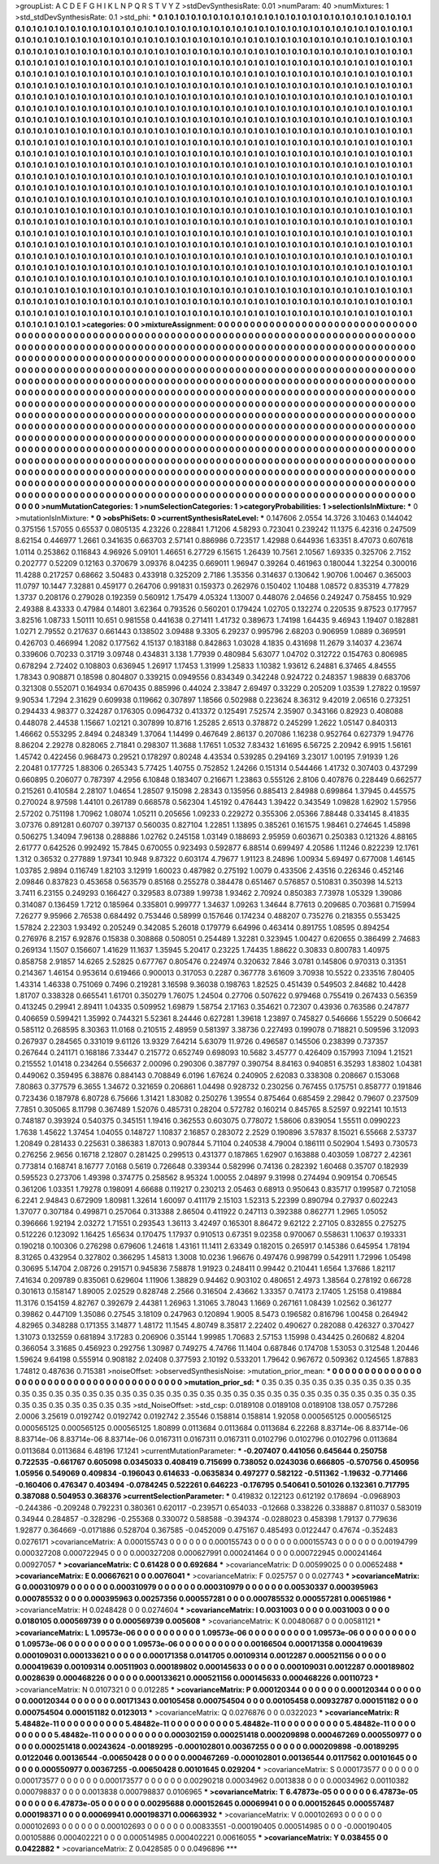 >groupList:
A C D E F G H I K L
N P Q R S T V Y Z 
>stdDevSynthesisRate:
0.01 
>numParam:
40
>numMixtures:
1
>std_stdDevSynthesisRate:
0.1
>std_phi:
***
0.1 0.1 0.1 0.1 0.1 0.1 0.1 0.1 0.1 0.1
0.1 0.1 0.1 0.1 0.1 0.1 0.1 0.1 0.1 0.1
0.1 0.1 0.1 0.1 0.1 0.1 0.1 0.1 0.1 0.1
0.1 0.1 0.1 0.1 0.1 0.1 0.1 0.1 0.1 0.1
0.1 0.1 0.1 0.1 0.1 0.1 0.1 0.1 0.1 0.1
0.1 0.1 0.1 0.1 0.1 0.1 0.1 0.1 0.1 0.1
0.1 0.1 0.1 0.1 0.1 0.1 0.1 0.1 0.1 0.1
0.1 0.1 0.1 0.1 0.1 0.1 0.1 0.1 0.1 0.1
0.1 0.1 0.1 0.1 0.1 0.1 0.1 0.1 0.1 0.1
0.1 0.1 0.1 0.1 0.1 0.1 0.1 0.1 0.1 0.1
0.1 0.1 0.1 0.1 0.1 0.1 0.1 0.1 0.1 0.1
0.1 0.1 0.1 0.1 0.1 0.1 0.1 0.1 0.1 0.1
0.1 0.1 0.1 0.1 0.1 0.1 0.1 0.1 0.1 0.1
0.1 0.1 0.1 0.1 0.1 0.1 0.1 0.1 0.1 0.1
0.1 0.1 0.1 0.1 0.1 0.1 0.1 0.1 0.1 0.1
0.1 0.1 0.1 0.1 0.1 0.1 0.1 0.1 0.1 0.1
0.1 0.1 0.1 0.1 0.1 0.1 0.1 0.1 0.1 0.1
0.1 0.1 0.1 0.1 0.1 0.1 0.1 0.1 0.1 0.1
0.1 0.1 0.1 0.1 0.1 0.1 0.1 0.1 0.1 0.1
0.1 0.1 0.1 0.1 0.1 0.1 0.1 0.1 0.1 0.1
0.1 0.1 0.1 0.1 0.1 0.1 0.1 0.1 0.1 0.1
0.1 0.1 0.1 0.1 0.1 0.1 0.1 0.1 0.1 0.1
0.1 0.1 0.1 0.1 0.1 0.1 0.1 0.1 0.1 0.1
0.1 0.1 0.1 0.1 0.1 0.1 0.1 0.1 0.1 0.1
0.1 0.1 0.1 0.1 0.1 0.1 0.1 0.1 0.1 0.1
0.1 0.1 0.1 0.1 0.1 0.1 0.1 0.1 0.1 0.1
0.1 0.1 0.1 0.1 0.1 0.1 0.1 0.1 0.1 0.1
0.1 0.1 0.1 0.1 0.1 0.1 0.1 0.1 0.1 0.1
0.1 0.1 0.1 0.1 0.1 0.1 0.1 0.1 0.1 0.1
0.1 0.1 0.1 0.1 0.1 0.1 0.1 0.1 0.1 0.1
0.1 0.1 0.1 0.1 0.1 0.1 0.1 0.1 0.1 0.1
0.1 0.1 0.1 0.1 0.1 0.1 0.1 0.1 0.1 0.1
0.1 0.1 0.1 0.1 0.1 0.1 0.1 0.1 0.1 0.1
0.1 0.1 0.1 0.1 0.1 0.1 0.1 0.1 0.1 0.1
0.1 0.1 0.1 0.1 0.1 0.1 0.1 0.1 0.1 0.1
0.1 0.1 0.1 0.1 0.1 0.1 0.1 0.1 0.1 0.1
0.1 0.1 0.1 0.1 0.1 0.1 0.1 0.1 0.1 0.1
0.1 0.1 0.1 0.1 0.1 0.1 0.1 0.1 0.1 0.1
0.1 0.1 0.1 0.1 0.1 0.1 0.1 0.1 0.1 0.1
0.1 0.1 0.1 0.1 0.1 0.1 0.1 0.1 0.1 0.1
0.1 0.1 0.1 0.1 0.1 0.1 0.1 0.1 0.1 0.1
0.1 0.1 0.1 0.1 0.1 0.1 0.1 0.1 0.1 0.1
0.1 0.1 0.1 0.1 0.1 0.1 0.1 0.1 0.1 0.1
0.1 0.1 0.1 0.1 0.1 0.1 0.1 0.1 0.1 0.1
0.1 0.1 0.1 0.1 0.1 0.1 0.1 0.1 0.1 0.1
0.1 0.1 0.1 0.1 0.1 0.1 0.1 0.1 0.1 0.1
0.1 0.1 0.1 0.1 0.1 0.1 0.1 0.1 0.1 0.1
0.1 0.1 0.1 0.1 0.1 0.1 0.1 0.1 0.1 0.1
0.1 0.1 0.1 0.1 0.1 0.1 0.1 0.1 0.1 0.1
0.1 0.1 0.1 0.1 0.1 0.1 0.1 0.1 0.1 0.1
0.1 0.1 0.1 0.1 0.1 0.1 0.1 0.1 0.1 0.1
0.1 0.1 0.1 0.1 0.1 0.1 0.1 0.1 0.1 0.1
0.1 0.1 0.1 0.1 0.1 0.1 0.1 0.1 0.1 0.1
0.1 0.1 0.1 0.1 0.1 0.1 0.1 0.1 0.1 0.1
0.1 0.1 0.1 0.1 0.1 0.1 0.1 0.1 0.1 0.1
0.1 0.1 0.1 0.1 0.1 0.1 0.1 0.1 0.1 0.1
0.1 0.1 0.1 0.1 0.1 0.1 0.1 0.1 0.1 0.1
0.1 0.1 0.1 0.1 0.1 0.1 0.1 0.1 0.1 0.1
0.1 0.1 0.1 0.1 0.1 0.1 0.1 0.1 0.1 0.1
0.1 0.1 0.1 0.1 0.1 0.1 0.1 0.1 0.1 0.1
0.1 0.1 0.1 0.1 0.1 0.1 0.1 0.1 0.1 0.1
0.1 0.1 0.1 0.1 0.1 0.1 0.1 0.1 0.1 0.1
0.1 0.1 0.1 0.1 0.1 0.1 0.1 0.1 0.1 0.1
0.1 0.1 0.1 0.1 0.1 0.1 0.1 0.1 0.1 0.1
0.1 0.1 0.1 0.1 0.1 0.1 0.1 0.1 0.1 0.1
0.1 0.1 0.1 0.1 0.1 0.1 0.1 0.1 0.1 0.1
0.1 0.1 0.1 0.1 0.1 0.1 0.1 0.1 0.1 0.1
0.1 0.1 0.1 0.1 0.1 0.1 0.1 0.1 0.1 0.1
0.1 0.1 0.1 0.1 0.1 0.1 0.1 0.1 0.1 0.1
0.1 0.1 0.1 0.1 0.1 0.1 0.1 0.1 0.1 0.1
0.1 0.1 0.1 0.1 0.1 0.1 0.1 0.1 0.1 0.1
0.1 0.1 0.1 0.1 0.1 0.1 0.1 0.1 0.1 0.1
0.1 0.1 0.1 0.1 0.1 0.1 0.1 0.1 0.1 0.1
0.1 0.1 0.1 0.1 0.1 0.1 0.1 0.1 0.1 0.1
0.1 0.1 0.1 0.1 0.1 0.1 0.1 0.1 0.1 0.1
0.1 0.1 0.1 0.1 0.1 0.1 0.1 0.1 0.1 0.1
0.1 0.1 0.1 0.1 0.1 0.1 0.1 0.1 0.1 0.1
0.1 0.1 0.1 0.1 0.1 0.1 0.1 0.1 0.1 0.1
0.1 0.1 0.1 0.1 0.1 0.1 0.1 0.1 0.1 0.1
0.1 0.1 0.1 0.1 0.1 0.1 0.1 0.1 0.1 0.1
0.1 0.1 0.1 0.1 0.1 0.1 0.1 0.1 0.1 0.1
0.1 0.1 0.1 0.1 0.1 0.1 0.1 0.1 0.1 0.1
0.1 0.1 0.1 0.1 0.1 0.1 0.1 0.1 0.1 0.1
0.1 0.1 0.1 0.1 0.1 0.1 0.1 0.1 0.1 0.1
0.1 0.1 0.1 0.1 0.1 0.1 0.1 0.1 0.1 0.1
0.1 0.1 0.1 0.1 0.1 0.1 0.1 0.1 0.1 0.1
0.1 0.1 0.1 0.1 0.1 0.1 0.1 0.1 0.1 0.1
0.1 0.1 0.1 0.1 0.1 0.1 0.1 0.1 0.1 0.1
0.1 0.1 0.1 0.1 0.1 0.1 0.1 0.1 0.1 0.1
0.1 0.1 0.1 0.1 0.1 0.1 0.1 0.1 0.1 0.1
0.1 0.1 0.1 0.1 0.1 0.1 0.1 0.1 0.1 0.1
0.1 0.1 0.1 0.1 0.1 0.1 0.1 0.1 0.1 0.1
0.1 0.1 0.1 0.1 0.1 0.1 0.1 0.1 0.1 0.1
0.1 0.1 0.1 0.1 0.1 0.1 0.1 0.1 0.1 0.1
0.1 0.1 0.1 0.1 0.1 0.1 0.1 0.1 0.1 0.1
0.1 0.1 0.1 0.1 0.1 0.1 0.1 0.1 0.1 0.1
0.1 0.1 0.1 0.1 0.1 
>categories:
0 0
>mixtureAssignment:
0 0 0 0 0 0 0 0 0 0 0 0 0 0 0 0 0 0 0 0 0 0 0 0 0 0 0 0 0 0 0 0 0 0 0 0 0 0 0 0 0 0 0 0 0 0 0 0 0 0
0 0 0 0 0 0 0 0 0 0 0 0 0 0 0 0 0 0 0 0 0 0 0 0 0 0 0 0 0 0 0 0 0 0 0 0 0 0 0 0 0 0 0 0 0 0 0 0 0 0
0 0 0 0 0 0 0 0 0 0 0 0 0 0 0 0 0 0 0 0 0 0 0 0 0 0 0 0 0 0 0 0 0 0 0 0 0 0 0 0 0 0 0 0 0 0 0 0 0 0
0 0 0 0 0 0 0 0 0 0 0 0 0 0 0 0 0 0 0 0 0 0 0 0 0 0 0 0 0 0 0 0 0 0 0 0 0 0 0 0 0 0 0 0 0 0 0 0 0 0
0 0 0 0 0 0 0 0 0 0 0 0 0 0 0 0 0 0 0 0 0 0 0 0 0 0 0 0 0 0 0 0 0 0 0 0 0 0 0 0 0 0 0 0 0 0 0 0 0 0
0 0 0 0 0 0 0 0 0 0 0 0 0 0 0 0 0 0 0 0 0 0 0 0 0 0 0 0 0 0 0 0 0 0 0 0 0 0 0 0 0 0 0 0 0 0 0 0 0 0
0 0 0 0 0 0 0 0 0 0 0 0 0 0 0 0 0 0 0 0 0 0 0 0 0 0 0 0 0 0 0 0 0 0 0 0 0 0 0 0 0 0 0 0 0 0 0 0 0 0
0 0 0 0 0 0 0 0 0 0 0 0 0 0 0 0 0 0 0 0 0 0 0 0 0 0 0 0 0 0 0 0 0 0 0 0 0 0 0 0 0 0 0 0 0 0 0 0 0 0
0 0 0 0 0 0 0 0 0 0 0 0 0 0 0 0 0 0 0 0 0 0 0 0 0 0 0 0 0 0 0 0 0 0 0 0 0 0 0 0 0 0 0 0 0 0 0 0 0 0
0 0 0 0 0 0 0 0 0 0 0 0 0 0 0 0 0 0 0 0 0 0 0 0 0 0 0 0 0 0 0 0 0 0 0 0 0 0 0 0 0 0 0 0 0 0 0 0 0 0
0 0 0 0 0 0 0 0 0 0 0 0 0 0 0 0 0 0 0 0 0 0 0 0 0 0 0 0 0 0 0 0 0 0 0 0 0 0 0 0 0 0 0 0 0 0 0 0 0 0
0 0 0 0 0 0 0 0 0 0 0 0 0 0 0 0 0 0 0 0 0 0 0 0 0 0 0 0 0 0 0 0 0 0 0 0 0 0 0 0 0 0 0 0 0 0 0 0 0 0
0 0 0 0 0 0 0 0 0 0 0 0 0 0 0 0 0 0 0 0 0 0 0 0 0 0 0 0 0 0 0 0 0 0 0 0 0 0 0 0 0 0 0 0 0 0 0 0 0 0
0 0 0 0 0 0 0 0 0 0 0 0 0 0 0 0 0 0 0 0 0 0 0 0 0 0 0 0 0 0 0 0 0 0 0 0 0 0 0 0 0 0 0 0 0 0 0 0 0 0
0 0 0 0 0 0 0 0 0 0 0 0 0 0 0 0 0 0 0 0 0 0 0 0 0 0 0 0 0 0 0 0 0 0 0 0 0 0 0 0 0 0 0 0 0 0 0 0 0 0
0 0 0 0 0 0 0 0 0 0 0 0 0 0 0 0 0 0 0 0 0 0 0 0 0 0 0 0 0 0 0 0 0 0 0 0 0 0 0 0 0 0 0 0 0 0 0 0 0 0
0 0 0 0 0 0 0 0 0 0 0 0 0 0 0 0 0 0 0 0 0 0 0 0 0 0 0 0 0 0 0 0 0 0 0 0 0 0 0 0 0 0 0 0 0 0 0 0 0 0
0 0 0 0 0 0 0 0 0 0 0 0 0 0 0 0 0 0 0 0 0 0 0 0 0 0 0 0 0 0 0 0 0 0 0 0 0 0 0 0 0 0 0 0 0 0 0 0 0 0
0 0 0 0 0 0 0 0 0 0 0 0 0 0 0 0 0 0 0 0 0 0 0 0 0 0 0 0 0 0 0 0 0 0 0 0 0 0 0 0 0 0 0 0 0 0 0 0 0 0
0 0 0 0 0 0 0 0 0 0 0 0 0 0 0 
>numMutationCategories:
1
>numSelectionCategories:
1
>categoryProbabilities:
1 
>selectionIsInMixture:
***
0 
>mutationIsInMixture:
***
0 
>obsPhiSets:
0
>currentSynthesisRateLevel:
***
0.147606 2.0554 14.3726 3.10463 0.144042 0.375156 1.57055 0.65537 0.0805135 4.23226
0.228841 1.71206 4.58293 0.723041 0.239242 11.1375 6.42316 0.247509 8.62154 0.446977
1.2661 0.341635 0.663703 2.57141 0.886986 0.723517 1.42988 0.644936 1.63351 8.47073
0.607618 1.0114 0.253862 0.116843 4.96926 5.09101 1.46651 6.27729 6.15615 1.26439
10.7561 2.10567 1.69335 0.325706 2.7152 0.202777 0.52209 0.12163 0.370679 3.09376
8.04235 0.669011 1.96947 0.39264 0.461963 0.180044 1.32254 0.300016 11.4288 0.217257
0.68662 3.50483 0.433918 0.325209 2.7186 1.35356 0.314637 0.130642 1.90706 1.00467
0.365003 11.0797 10.1447 7.32881 0.459177 0.264706 0.991831 0.159373 0.262976 0.150402
1.10488 1.08572 0.835319 4.77829 1.3737 0.208176 0.279028 0.192359 0.560912 1.75479
4.05324 1.13007 0.448076 2.04656 0.249247 0.758455 10.929 2.49388 8.43333 0.47984
0.14801 3.62364 0.793526 0.560201 0.179424 1.02705 0.132274 0.220535 9.87523 0.177957
3.82516 1.08733 1.50111 10.651 0.981558 0.441638 0.271411 1.41732 0.389673 1.74198
1.64435 9.46943 1.19407 0.182881 1.0271 2.79552 0.217637 0.661443 0.138502 3.09488
9.3305 6.29237 0.995796 2.68203 0.906959 1.0889 0.369591 0.426703 0.466994 1.2082
0.177562 4.15137 0.183188 0.842863 1.03028 4.1835 0.431698 11.2679 3.14037 4.23674
0.339606 0.70233 0.31719 3.09748 0.434831 3.138 1.77939 0.480984 5.63077 1.04702
0.312722 0.154763 0.806985 0.678294 2.72402 0.108803 0.636945 1.26917 1.17453 1.31999
1.25833 1.10382 1.93612 6.24881 6.37465 4.84555 1.78343 0.908871 0.18598 0.804807
0.339215 0.0949556 0.834349 0.342248 0.924722 0.248357 1.98839 0.683706 0.321308 0.552071
0.164934 0.670435 0.885996 0.44024 2.33847 2.69497 0.33229 0.205209 1.03539 1.27822
0.19597 9.90534 1.7294 2.31629 0.609938 0.119662 0.307897 1.18566 0.502988 0.223624
8.36312 9.42019 2.06516 0.273251 0.294433 4.98377 0.324287 0.176305 0.0964732 0.413372
0.125491 7.52574 2.35907 0.343166 0.82923 0.408088 0.448078 2.44538 1.15667 1.02121
0.307899 10.8716 1.25285 2.6513 0.378872 0.245299 1.2622 1.05147 0.840313 1.46662
0.553295 2.8494 0.248349 1.37064 1.14499 0.467649 2.86137 0.207086 1.16238 0.952764
0.627379 1.94776 8.86204 2.29278 0.828065 2.71841 0.298307 11.3688 1.17651 1.0532
7.83432 1.61695 6.56725 2.20942 6.9915 1.56161 1.45742 0.422456 0.968473 0.29521
0.178297 0.80248 4.43534 0.539285 0.294169 3.23017 1.00195 7.91939 1.26 2.20481
0.177725 1.88306 0.265343 5.77425 1.40755 0.752852 1.24266 0.151314 0.544466 1.41732
0.307403 0.437299 0.660895 0.206077 0.787397 4.2956 6.10848 0.183407 0.216671 1.23863
0.555126 2.8106 0.407876 0.228449 0.662577 0.215261 0.410584 2.28107 1.04654 1.28507
9.15098 2.28343 0.135956 0.885413 2.84988 0.699864 1.37945 0.445575 0.270024 8.97598
1.44101 0.261789 0.668578 0.562304 1.45192 0.476443 1.39422 0.343549 1.09828 1.62902
1.57956 2.57202 0.751198 1.70962 1.08074 1.05211 0.205656 1.09233 0.229272 0.355306
2.05366 7.88448 0.334145 8.41835 3.07376 0.891281 0.60707 0.397137 0.560035 0.827104
1.22851 1.13895 0.385261 0.161575 1.98461 0.274645 1.45898 0.506275 1.34094 7.96138
0.288886 1.02762 0.245158 1.03149 0.188693 2.95959 0.603671 0.250383 0.121326 4.88165
2.61777 0.642526 0.992492 15.7845 0.670055 0.923493 0.592877 6.88514 0.699497 4.20586
1.11246 0.822239 12.1761 1.312 0.36532 0.277889 1.97341 10.948 9.87322 0.603174
4.79677 1.91123 8.24896 1.00934 5.69497 0.677008 1.46145 1.03785 2.9894 0.116749
1.82103 3.12919 1.60023 0.487982 0.275192 1.0079 0.433506 2.43516 0.226346 0.452146
2.09846 0.837823 0.453658 0.563579 0.85168 0.255278 0.384478 0.651467 0.576857 0.510831
0.350398 14.5213 3.7411 6.23155 0.249293 0.166427 0.329583 8.07389 1.99738 1.93462
2.70924 0.850383 7.73978 1.05329 1.39086 0.314087 0.136459 1.7212 0.185964 0.335801
0.999777 1.34637 1.09263 1.34644 8.77613 0.209685 0.703681 0.715994 7.26277 9.95966
2.76538 0.684492 0.753446 0.58999 0.157646 0.174234 0.488207 0.735276 0.218355 0.553425
1.57824 2.22303 1.93492 0.205249 0.342085 5.26018 0.179779 6.64996 0.463414 0.891755
1.08595 0.894254 0.276976 8.2157 6.92876 0.15838 0.308868 0.508051 0.254489 1.32281
0.323945 1.00427 0.620655 0.386499 2.74683 0.269134 1.1507 0.156607 1.41629 11.1637
1.35945 5.20417 0.23225 1.74435 1.88622 0.30833 0.800783 1.40975 0.858758 2.91857
14.6265 2.52825 0.677767 0.805476 0.224974 0.320632 7.846 3.0781 0.145806 0.970313
0.31351 0.214367 1.46154 0.953614 0.619466 0.900013 0.317053 0.2287 0.367778 3.61609
3.70938 10.5522 0.233516 7.80405 1.43314 1.46338 0.751069 0.7496 0.219281 3.16598
9.36038 0.198763 1.82525 0.451439 0.549503 2.84682 10.4428 1.81707 0.338328 0.665541
1.61701 0.350279 1.76075 1.24504 0.27706 0.507622 0.979468 0.755419 0.267433 0.56359
0.413245 0.29941 2.89411 1.04335 0.509952 1.69879 1.58754 2.17163 0.354621 0.72307
0.43936 0.763586 0.247877 0.406659 0.599421 1.35992 0.744321 5.52361 8.24446 0.627281
1.39618 1.23897 0.745827 0.546666 1.55229 0.506642 0.585112 0.268595 8.30363 11.0168
0.210515 2.48959 0.581397 3.38736 0.227493 0.199078 0.718821 0.509596 3.12093 0.267937
0.284565 0.331019 9.61126 13.9329 7.64214 5.63079 11.9726 0.496587 0.145506 0.238399
0.737357 0.267644 0.241171 0.168186 7.33447 0.215772 0.652749 0.698093 10.5682 3.45777
0.426409 0.157993 7.1094 1.21521 0.215552 1.01418 0.234264 0.556637 2.00096 0.290306
0.387797 0.390754 8.84163 0.940851 6.35293 1.83802 1.04381 0.449062 0.359495 6.38876
0.884143 0.708849 6.0196 1.67624 0.240905 2.62083 0.338308 0.208667 0.153068 7.80863
0.377579 6.3655 1.34672 0.321659 0.206861 1.04498 0.928732 0.230256 0.767455 0.175751
0.858777 0.191846 0.723436 0.187978 6.80728 6.75666 1.31421 1.83082 0.250276 1.39554
0.875464 0.685459 2.29842 0.79607 0.237509 7.7851 0.305065 8.11798 0.367489 1.52076
0.485731 0.28204 0.572782 0.160214 0.845765 8.52597 0.922141 10.1513 0.748187 0.393924
0.540375 0.345151 1.19416 0.362553 0.603075 0.778072 1.58606 0.839054 1.55511 0.0990223
1.7638 1.45622 1.37454 1.04055 0.148727 1.10837 2.16857 0.283072 2.2529 0.190896
3.57837 8.15021 6.55668 2.53737 1.20849 0.281433 0.225631 0.386383 1.87013 0.907844
5.71104 0.240538 4.79004 0.186111 0.502904 1.5493 0.730573 0.276256 2.9656 0.16718
2.12807 0.281425 0.299513 0.431377 0.187865 1.62907 0.163888 0.403059 1.08727 2.42361
0.773814 0.168741 8.16777 7.0168 0.5619 0.726648 0.339344 0.582996 0.74136 0.282392
1.60468 0.35707 0.182939 0.595523 0.273706 1.49398 0.374775 0.258562 8.95324 1.00055
2.04897 9.31998 0.274494 0.909154 0.706545 0.361206 1.03351 1.79278 0.198091 4.66688
0.119217 0.230213 2.05463 0.68913 0.950643 0.835717 0.199587 0.721058 6.2241 2.94843
0.672909 1.80981 1.32614 1.60097 0.411179 2.15103 1.52313 5.22399 0.890794 0.27937
0.602243 1.37077 0.307184 0.499871 0.257064 0.313388 2.86504 0.411922 0.247113 0.392388
0.862771 1.2965 1.05052 0.396666 1.92194 2.03272 1.71551 0.293543 1.36113 3.42497
0.165301 8.86472 9.62122 2.27105 0.832855 0.275275 0.512226 0.123092 1.16425 1.65634
0.170475 1.17937 0.910513 0.67351 9.02358 0.970067 0.558631 1.10637 0.193331 0.190218
0.100306 0.276298 0.679606 1.24618 1.43161 11.1411 2.63349 0.182015 0.265917 0.145386
0.645954 1.78194 8.31265 0.432954 0.327802 0.366295 1.45813 1.3008 10.0236 1.96676
0.497476 0.998799 0.542911 1.72996 1.05498 0.30695 5.14704 2.08726 0.291571 0.945836
7.58878 1.91923 0.248411 0.99442 0.210441 1.6564 1.37686 1.82117 7.41634 0.209789
0.835061 0.629604 1.11906 1.38829 0.94462 0.903102 0.480651 2.4973 1.38564 0.278192
0.66728 0.301613 0.158147 1.89005 2.02529 0.828748 2.2566 0.316504 2.43662 1.33357
0.74173 2.17405 1.25158 0.419884 11.3176 0.154159 4.82767 0.392679 2.44381 1.26963
1.31065 3.78043 1.1669 0.267161 1.08439 1.02562 0.361277 0.39862 0.447109 1.35086
0.27545 3.18109 0.247963 0.120894 1.9005 8.5473 0.196582 0.816796 1.00458 0.264942
4.82965 0.348288 0.171355 3.14877 1.48172 11.1545 4.80749 8.35817 2.22402 0.490627
0.282088 0.426327 0.370427 1.31073 0.132559 0.681894 3.17283 0.206906 0.35144 1.99985
1.70683 2.57153 1.15998 0.434425 0.260682 4.8204 0.366054 3.31685 0.456923 0.292756
1.30987 0.749275 4.74766 11.1404 0.687846 0.174708 1.53053 0.312548 1.20446 1.59624
9.64198 0.555914 0.908182 2.02408 0.377593 2.10192 0.533201 1.79642 0.967672 0.509362
0.124565 1.87883 1.74812 0.487636 0.715381 
>noiseOffset:
>observedSynthesisNoise:
>mutation_prior_mean:
***
0 0 0 0 0 0 0 0 0 0
0 0 0 0 0 0 0 0 0 0
0 0 0 0 0 0 0 0 0 0
0 0 0 0 0 0 0 0 0 0
>mutation_prior_sd:
***
0.35 0.35 0.35 0.35 0.35 0.35 0.35 0.35 0.35 0.35
0.35 0.35 0.35 0.35 0.35 0.35 0.35 0.35 0.35 0.35
0.35 0.35 0.35 0.35 0.35 0.35 0.35 0.35 0.35 0.35
0.35 0.35 0.35 0.35 0.35 0.35 0.35 0.35 0.35 0.35
>std_NoiseOffset:
>std_csp:
0.0189108 0.0189108 0.0189108 138.057 0.757286 2.0006 3.25619 0.0192742 0.0192742 0.0192742
2.35546 0.158814 0.158814 1.92058 0.000565125 0.000565125 0.000565125 0.000565125 0.000565125 1.80899
0.0113684 0.0113684 0.0113684 6.22268 8.83714e-06 8.83714e-06 8.83714e-06 8.83714e-06 8.83714e-06 0.0167311
0.0167311 0.0167311 0.0102796 0.0102796 0.0102796 0.0113684 0.0113684 0.0113684 6.48196 17.1241
>currentMutationParameter:
***
-0.207407 0.441056 0.645644 0.250758 0.722535 -0.661767 0.605098 0.0345033 0.408419 0.715699
0.738052 0.0243036 0.666805 -0.570756 0.450956 1.05956 0.549069 0.409834 -0.196043 0.614633
-0.0635834 0.497277 0.582122 -0.511362 -1.19632 -0.771466 -0.160406 0.476347 0.403494 -0.0784245
0.522261 0.646223 -0.176795 0.540641 0.501026 0.132361 0.717795 0.387088 0.504953 0.368376
>currentSelectionParameter:
***
0.419832 0.122123 0.612192 0.178694 -0.0968903 -0.244386 -0.209248 0.792231 0.380361 0.620117
-0.239571 0.654033 -0.12668 0.338226 0.338887 0.811037 0.583019 0.34944 0.284857 -0.328296
-0.255368 0.330072 0.588588 -0.394374 -0.0288023 0.458398 1.79137 0.779636 1.92877 0.364669
-0.0171886 0.528704 0.367585 -0.0452009 0.475167 0.485493 0.0122447 0.47674 -0.352483 0.0276171
>covarianceMatrix:
A
0.000155743	0	0	0	0	0	
0	0.000155743	0	0	0	0	
0	0	0.000155743	0	0	0	
0	0	0	0.00194799	0.000327208	0.000722945	
0	0	0	0.000327208	0.000627991	0.000241464	
0	0	0	0.000722945	0.000241464	0.00927057	
***
>covarianceMatrix:
C
0.61428	0	
0	0.692684	
***
>covarianceMatrix:
D
0.00599025	0	
0	0.00652488	
***
>covarianceMatrix:
E
0.00667621	0	
0	0.0076041	
***
>covarianceMatrix:
F
0.025757	0	
0	0.027743	
***
>covarianceMatrix:
G
0.000310979	0	0	0	0	0	
0	0.000310979	0	0	0	0	
0	0	0.000310979	0	0	0	
0	0	0	0.00530337	0.000395963	0.000785532	
0	0	0	0.000395963	0.00257356	0.000557281	
0	0	0	0.000785532	0.000557281	0.00651986	
***
>covarianceMatrix:
H
0.0248428	0	
0	0.0274604	
***
>covarianceMatrix:
I
0.0031003	0	0	0	
0	0.0031003	0	0	
0	0	0.0180105	0.000569739	
0	0	0.000569739	0.005608	
***
>covarianceMatrix:
K
0.00480687	0	
0	0.00581121	
***
>covarianceMatrix:
L
1.09573e-06	0	0	0	0	0	0	0	0	0	
0	1.09573e-06	0	0	0	0	0	0	0	0	
0	0	1.09573e-06	0	0	0	0	0	0	0	
0	0	0	1.09573e-06	0	0	0	0	0	0	
0	0	0	0	1.09573e-06	0	0	0	0	0	
0	0	0	0	0	0.00166504	0.000171358	0.000419639	0.000109031	0.000133621	
0	0	0	0	0	0.000171358	0.0141705	0.00109314	0.0012287	0.000521156	
0	0	0	0	0	0.000419639	0.00109314	0.00511903	0.000189802	0.000145633	
0	0	0	0	0	0.000109031	0.0012287	0.000189802	0.0028639	0.000468226	
0	0	0	0	0	0.000133621	0.000521156	0.000145633	0.000468226	0.00110723	
***
>covarianceMatrix:
N
0.0107321	0	
0	0.012285	
***
>covarianceMatrix:
P
0.000120344	0	0	0	0	0	
0	0.000120344	0	0	0	0	
0	0	0.000120344	0	0	0	
0	0	0	0.00171343	0.00105458	0.000754504	
0	0	0	0.00105458	0.00932787	0.000151182	
0	0	0	0.000754504	0.000151182	0.0123013	
***
>covarianceMatrix:
Q
0.0276876	0	
0	0.0322023	
***
>covarianceMatrix:
R
5.48482e-11	0	0	0	0	0	0	0	0	0	
0	5.48482e-11	0	0	0	0	0	0	0	0	
0	0	5.48482e-11	0	0	0	0	0	0	0	
0	0	0	5.48482e-11	0	0	0	0	0	0	
0	0	0	0	5.48482e-11	0	0	0	0	0	
0	0	0	0	0	0.000302159	0.000251418	0.000209898	0.000467269	0.000550977	
0	0	0	0	0	0.000251418	0.00243624	-0.00189295	-0.000102801	0.00367255	
0	0	0	0	0	0.000209898	-0.00189295	0.0122046	0.00136544	-0.00650428	
0	0	0	0	0	0.000467269	-0.000102801	0.00136544	0.0117562	0.00101645	
0	0	0	0	0	0.000550977	0.00367255	-0.00650428	0.00101645	0.029204	
***
>covarianceMatrix:
S
0.000173577	0	0	0	0	0	
0	0.000173577	0	0	0	0	
0	0	0.000173577	0	0	0	
0	0	0	0.00290218	0.00034962	0.0013838	
0	0	0	0.00034962	0.00110382	0.000798837	
0	0	0	0.0013838	0.000798837	0.0106965	
***
>covarianceMatrix:
T
6.47873e-05	0	0	0	0	0	
0	6.47873e-05	0	0	0	0	
0	0	6.47873e-05	0	0	0	
0	0	0	0.00295688	0.000152645	0.00069941	
0	0	0	0.000152645	0.000557487	0.000198371	
0	0	0	0.00069941	0.000198371	0.00663932	
***
>covarianceMatrix:
V
0.000102693	0	0	0	0	0	
0	0.000102693	0	0	0	0	
0	0	0.000102693	0	0	0	
0	0	0	0.00833551	-0.000190405	0.000514985	
0	0	0	-0.000190405	0.00105886	0.000402221	
0	0	0	0.000514985	0.000402221	0.00616055	
***
>covarianceMatrix:
Y
0.038455	0	
0	0.0422882	
***
>covarianceMatrix:
Z
0.0428585	0	
0	0.0496896	
***
